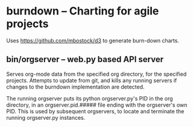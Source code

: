* burndown -- Charting for agile projects
  Uses [[https://github.com/mbostock/d3]] to generate burn-down charts.

** bin/orgserver -- web.py based API server
   Serves org-mode data from the specified org directory, for the
   specified projects.  Attempts to update from git, and kills any
   running servers if changes to the burndown implementation are
   detected.

   The running orgserver puts its python orgserver.py's PID in the org
   directory, in an orgserver.pid.##### file ending with the
   orgserver's own PID.  This is used by subsequent orgservers, to
   locate and terminate the running orgserver.py instances.
   
